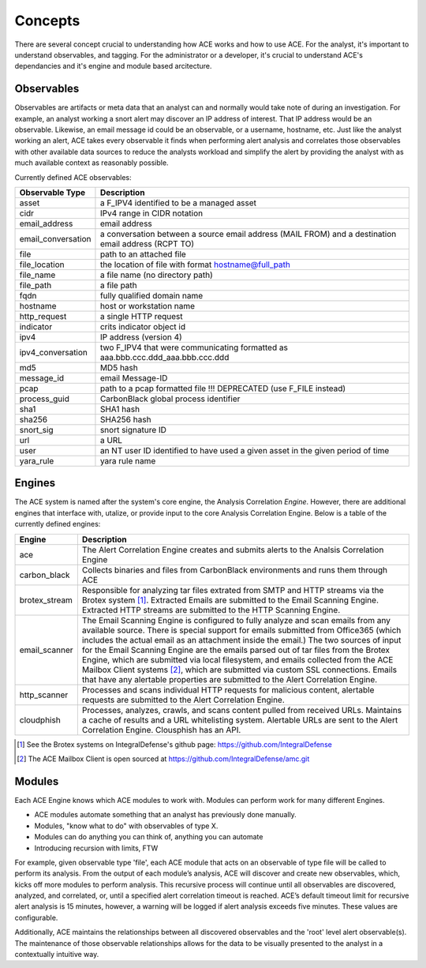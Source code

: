 Concepts
========

There are several concept crucial to understanding how ACE works and how to use ACE. For the analyst, it's important to understand observables, and tagging. For the administrator or a developer, it's crucial to understand ACE's dependancies and it's engine and module based arcitecture.

Observables
-----------

Observables are artifacts or meta data that an analyst can and normally would take note of during an investigation. For example, an analyst working a snort alert may discover an IP address of interest. That IP address would be an observable. Likewise, an email message id could be an observable, or a username, hostname, etc. Just like the analyst working an alert, ACE takes every observable it finds when performing alert analysis and correlates those observables with other available data sources to reduce the analysts workload and simplify the alert by providing the analyst with as much available context as reasonably possible.

Currently defined ACE observables:

==================  ===================================================================================================
Observable Type     Description
==================  ===================================================================================================
asset               a F_IPV4 identified to be a managed asset
cidr                IPv4 range in CIDR notation
email_address       email address
email_conversation  a conversation between a source email address (MAIL FROM) and a destination email address (RCPT TO)
file                path to an attached file
file_location       the location of file with format hostname@full_path
file_name           a file name (no directory path)
file_path           a file path
fqdn                fully qualified domain name
hostname            host or workstation name
http_request        a single HTTP request
indicator           crits indicator object id
ipv4                IP address (version 4)
ipv4_conversation   two F_IPV4 that were communicating formatted as aaa.bbb.ccc.ddd_aaa.bbb.ccc.ddd
md5                 MD5 hash
message_id          email Message-ID
pcap                path to a pcap formatted file !!! DEPRECATED (use F_FILE instead)
process_guid        CarbonBlack global process identifier
sha1                SHA1 hash
sha256              SHA256 hash
snort_sig           snort signature ID
url                 a URL
user                an NT user ID identified to have used a given asset in the given period of time
yara_rule           yara rule name
==================  ===================================================================================================

Engines
-------

.. image:: _static/ace-engines.PNG
   :height: 160px
   :width: 200px

The ACE system is named after the system's core engine, the Analysis Correlation *Engine*. However, there are additional engines that interface with, utalize, or provide input to the core Analysis Correlation Engine. Below is a table of the currently defined engines:

+---------------+--------------------------------------------------------------------------------------------------------------+
|   Engine      |                                       Description                                                            |
+===============+==============================================================================================================+
| ace           | The Alert Correlation Engine creates and submits alerts to the Analsis Correlation Engine                    |
+---------------+--------------------------------------------------------------------------------------------------------------+
| carbon_black  | Collects binaries and files from CarbonBlack environments and runs them through ACE                          |
+---------------+--------------------------------------------------------------------------------------------------------------+
| brotex_stream | Responsible for analyzing tar files extrated from SMTP and HTTP streams via the Brotex system [#]_. Extracted|
|               | Emails are submitted to the Email Scanning Engine. Extracted HTTP streams are submitted to the HTTP Scanning |
|               | Engine.                                                                                                      |
+---------------+--------------------------------------------------------------------------------------------------------------+
| email_scanner | The Email Scanning Engine is configured to fully analyze and scan emails from any available source. There is |
|               | special support for emails submitted from Office365 (which includes the actual email as an attachment inside |
|               | the email.) The two sources of input for the Email Scanning Engine are the emails parsed out of tar files    |
|               | from the Brotex Engine, which are submitted via local filesystem, and emails collected from the ACE Mailbox  |
|               | Client systems [#]_, which are submitted via custom SSL connections. Emails that have any alertable          |
|               | properties are submitted to the Alert Correlation Engine.                                                    |
+---------------+--------------------------------------------------------------------------------------------------------------+
| http_scanner  | Processes and scans individual HTTP requests for malicious content, alertable requests are submitted to the  |
|               | Alert Correlation Engine.                                                                                    |
+---------------+--------------------------------------------------------------------------------------------------------------+
| cloudphish    | Processes, analyzes, crawls, and scans content pulled from received URLs. Maintains a cache of results and a |
|               | URL whitelisting system. Alertable URLs are sent to the Alert Correlation Engine. Clousphish has an API.     | 
+---------------+--------------------------------------------------------------------------------------------------------------+

.. [#] See the Brotex systems on IntegralDefense's github page: https://github.com/IntegralDefense
.. [#] The ACE Mailbox Client is open sourced at https://github.com/IntegralDefense/amc.git


Modules
-------

Each ACE Engine knows which ACE modules to work with. Modules can perform work for many different Engines.

- ACE modules automate something that an analyst has previously done manually.
- Modules, "know what to do" with observables of type X.
- Modules can do anything you can think of, anything you can automate
- Introducing recursion with limits, FTW

For example, given observable type 'file', each ACE module that acts on an observable of type file will be called to perform its analysis.  From the output of each module’s analysis, ACE will discover and create new observables, which, kicks off more modules to perform analysis.  This recursive process will continue until all observables are discovered, analyzed, and correlated, or, until a specified alert correlation timeout is reached. ACE’s default timeout limit for recursive alert analysis is 15 minutes, however, a warning will be logged if alert analysis exceeds five minutes. These values are configurable. 

Additionally, ACE maintains the relationships between all discovered observables and the 'root' level alert observable(s). The maintenance of those observable relationships allows for the data to be visually presented to the analyst in a contextually intuitive way. 
